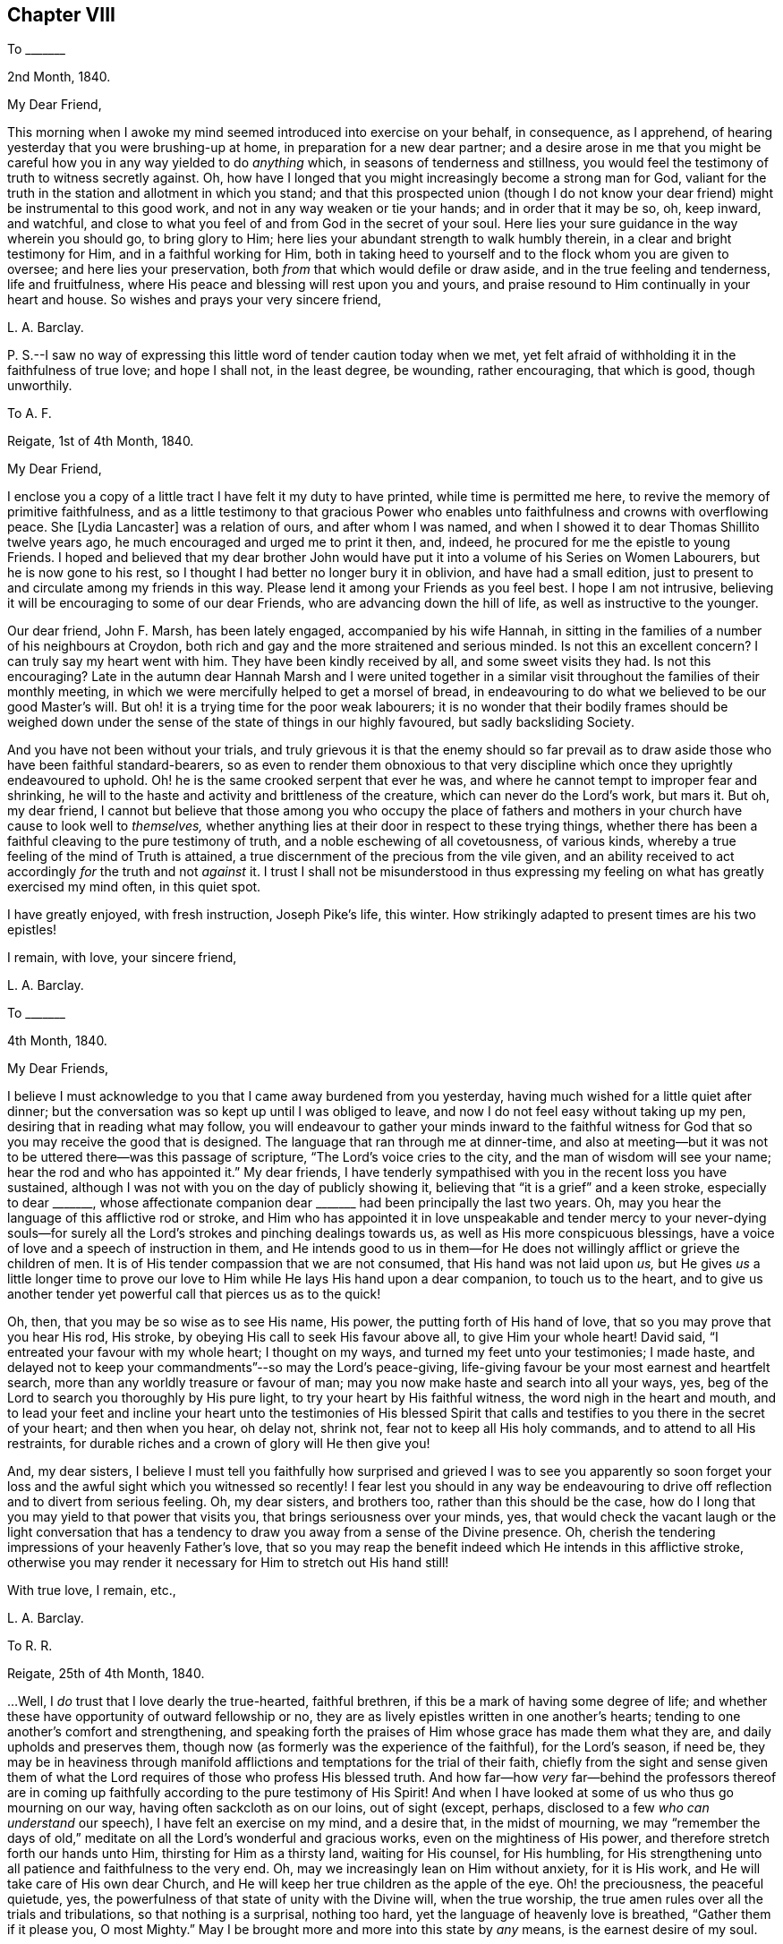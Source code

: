 == Chapter VIII

[.letter-heading]
To +++_______+++

[.signed-section-context-open]
2nd Month, 1840.

[.salutation]
My Dear Friend,

This morning when I awoke my mind seemed introduced into exercise on your behalf,
in consequence, as I apprehend, of hearing yesterday that you were brushing-up at home,
in preparation for a new dear partner;
and a desire arose in me that you might be careful
how you in any way yielded to do _anything_ which,
in seasons of tenderness and stillness,
you would feel the testimony of truth to witness secretly against.
Oh, how have I longed that you might increasingly become a strong man for God,
valiant for the truth in the station and allotment in which you stand;
and that this prospected union (though I do not know your
dear friend) might be instrumental to this good work,
and not in any way weaken or tie your hands; and in order that it may be so, oh,
keep inward, and watchful,
and close to what you feel of and from God in the secret of your soul.
Here lies your sure guidance in the way wherein you should go, to bring glory to Him;
here lies your abundant strength to walk humbly therein,
in a clear and bright testimony for Him, and in a faithful working for Him,
both in taking heed to yourself and to the flock whom you are given to oversee;
and here lies your preservation, both _from_ that which would defile or draw aside,
and in the true feeling and tenderness, life and fruitfulness,
where His peace and blessing will rest upon you and yours,
and praise resound to Him continually in your heart and house.
So wishes and prays your very sincere friend,

[.signed-section-signature]
L+++.+++ A. Barclay.

[.postscript]
====

P+++.+++ S.--I saw no way of expressing this little word of tender caution today when we met,
yet felt afraid of withholding it in the faithfulness of true love; and hope I shall not,
in the least degree, be wounding, rather encouraging, that which is good,
though unworthily.

====

[.letter-heading]
To A. F.

[.signed-section-context-open]
Reigate, 1st of 4th Month, 1840.

[.salutation]
My Dear Friend,

I enclose you a copy of a little tract I have felt it my duty to have printed,
while time is permitted me here, to revive the memory of primitive faithfulness,
and as a little testimony to that gracious Power who enables
unto faithfulness and crowns with overflowing peace.
She +++[+++Lydia Lancaster]
was a relation of ours, and after whom I was named,
and when I showed it to dear Thomas Shillito twelve years ago,
he much encouraged and urged me to print it then, and, indeed,
he procured for me the epistle to young Friends.
I hoped and believed that my dear brother John would have
put it into a volume of his [.book-title]#Series on Women Labourers,#
but he is now gone to his rest, so I thought I had better no longer bury it in oblivion,
and have had a small edition,
just to present to and circulate among my friends in this way.
Please lend it among your Friends as you feel best.
I hope I am not intrusive, believing it will be encouraging to some of our dear Friends,
who are advancing down the hill of life, as well as instructive to the younger.

Our dear friend, John F. Marsh, has been lately engaged, accompanied by his wife Hannah,
in sitting in the families of a number of his neighbours at Croydon,
both rich and gay and the more straitened and serious minded.
Is not this an excellent concern?
I can truly say my heart went with him.
They have been kindly received by all, and some sweet visits they had.
Is not this encouraging?
Late in the autumn dear Hannah Marsh and I were united together
in a similar visit throughout the families of their monthly meeting,
in which we were mercifully helped to get a morsel of bread,
in endeavouring to do what we believed to be our good Master`'s will.
But oh! it is a trying time for the poor weak labourers;
it is no wonder that their bodily frames should be weighed down
under the sense of the state of things in our highly favoured,
but sadly backsliding Society.

And you have not been without your trials,
and truly grievous it is that the enemy should so far prevail
as to draw aside those who have been faithful standard-bearers,
so as even to render them obnoxious to that very discipline
which once they uprightly endeavoured to uphold.
Oh! he is the same crooked serpent that ever he was,
and where he cannot tempt to improper fear and shrinking,
he will to the haste and activity and brittleness of the creature,
which can never do the Lord`'s work, but mars it.
But oh, my dear friend,
I cannot but believe that those among you who occupy the place of fathers
and mothers in your church have cause to look well to _themselves,_
whether anything lies at their door in respect to these trying things,
whether there has been a faithful cleaving to the pure testimony of truth,
and a noble eschewing of all covetousness, of various kinds,
whereby a true feeling of the mind of Truth is attained,
a true discernment of the precious from the vile given,
and an ability received to act accordingly _for_ the truth and not _against_ it.
I trust I shall not be misunderstood in thus expressing
my feeling on what has greatly exercised my mind often,
in this quiet spot.

I have greatly enjoyed, with fresh instruction, Joseph Pike`'s life, this winter.
How strikingly adapted to present times are his two epistles!

[.signed-section-closing]
I remain, with love, your sincere friend,

[.signed-section-signature]
L+++.+++ A. Barclay.

[.letter-heading]
To +++_______+++

[.signed-section-context-open]
4th Month, 1840.

[.salutation]
My Dear Friends,

I believe I must acknowledge to you that I came away burdened from you yesterday,
having much wished for a little quiet after dinner;
but the conversation was so kept up until I was obliged to leave,
and now I do not feel easy without taking up my pen,
desiring that in reading what may follow,
you will endeavour to gather your minds inward to the faithful
witness for God that so you may receive the good that is designed.
The language that ran through me at dinner-time,
and also at meeting--but it was not to be uttered there--was this passage of scripture,
"`The Lord`'s voice cries to the city, and the man of wisdom will see your name;
hear the rod and who has appointed it.`"
My dear friends,
I have tenderly sympathised with you in the recent loss you have sustained,
although I was not with you on the day of publicly showing it,
believing that "`it is a grief`" and a keen stroke, especially to dear +++_______+++,
whose affectionate companion dear +++_______+++ had been principally the last two years.
Oh, may you hear the language of this afflictive rod or stroke,
and Him who has appointed it in love unspeakable and tender mercy to your never-dying
souls--for surely all the Lord`'s strokes and pinching dealings towards us,
as well as His more conspicuous blessings,
have a voice of love and a speech of instruction in them,
and He intends good to us in them--for He does not
willingly afflict or grieve the children of men.
It is of His tender compassion that we are not consumed,
that His hand was not laid upon _us,_
but He gives _us_ a little longer time to prove our love to
Him while He lays His hand upon a dear companion,
to touch us to the heart,
and to give us another tender yet powerful call that pierces us as to the quick!

Oh, then, that you may be so wise as to see His name, His power,
the putting forth of His hand of love, that so you may prove that you hear His rod,
His stroke, by obeying His call to seek His favour above all,
to give Him your whole heart!
David said, "`I entreated your favour with my whole heart; I thought on my ways,
and turned my feet unto your testimonies; I made haste,
and delayed not to keep your commandments`"--so may the Lord`'s peace-giving,
life-giving favour be your most earnest and heartfelt search,
more than any worldly treasure or favour of man;
may you now make haste and search into all your ways, yes,
beg of the Lord to search you thoroughly by His pure light,
to try your heart by His faithful witness, the word nigh in the heart and mouth,
and to lead your feet and incline your heart unto the testimonies of His blessed
Spirit that calls and testifies to you there in the secret of your heart;
and then when you hear, oh delay not, shrink not, fear not to keep all His holy commands,
and to attend to all His restraints,
for durable riches and a crown of glory will He then give you!

And, my dear sisters,
I believe I must tell you faithfully how surprised and grieved I was to see you apparently
so soon forget your loss and the awful sight which you witnessed so recently!
I fear lest you should in any way be endeavouring to drive
off reflection and to divert from serious feeling.
Oh, my dear sisters, and brothers too, rather than this should be the case,
how do I long that you may yield to that power that visits you,
that brings seriousness over your minds, yes,
that would check the vacant laugh or the light conversation that
has a tendency to draw you away from a sense of the Divine presence.
Oh, cherish the tendering impressions of your heavenly Father`'s love,
that so you may reap the benefit indeed which He intends in this afflictive stroke,
otherwise you may render it necessary for Him to stretch out His hand still!

[.signed-section-closing]
With true love, I remain, etc.,

[.signed-section-signature]
L+++.+++ A. Barclay.

[.letter-heading]
To R. R.

[.signed-section-context-open]
Reigate, 25th of 4th Month, 1840.

&hellip;Well, I _do_ trust that I love dearly the true-hearted, faithful brethren,
if this be a mark of having some degree of life;
and whether these have opportunity of outward fellowship or no,
they are as lively epistles written in one another`'s hearts;
tending to one another`'s comfort and strengthening,
and speaking forth the praises of Him whose grace has made them what they are,
and daily upholds and preserves them,
though now (as formerly was the experience of the faithful), for the Lord`'s season,
if need be,
they may be in heaviness through manifold afflictions
and temptations for the trial of their faith,
chiefly from the sight and sense given them of what the
Lord requires of those who profess His blessed truth.
And how far--how _very_ far--behind the professors thereof are in
coming up faithfully according to the pure testimony of His Spirit!
And when I have looked at some of us who thus go mourning on our way,
having often sackcloth as on our loins, out of sight (except, perhaps,
disclosed to a few _who can understand_ our speech), I have felt an exercise on my mind,
and a desire that, in the midst of mourning,
we may "`remember the days of old,`" meditate on
all the Lord`'s wonderful and gracious works,
even on the mightiness of His power, and therefore stretch forth our hands unto Him,
thirsting for Him as a thirsty land, waiting for His counsel, for His humbling,
for His strengthening unto all patience and faithfulness to the very end.
Oh, may we increasingly lean on Him without anxiety, for it is His work,
and He will take care of His own dear Church,
and He will keep her true children as the apple of the eye.
Oh! the preciousness, the peaceful quietude, yes,
the powerfulness of that state of unity with the Divine will, when the true worship,
the true amen rules over all the trials and tribulations, so that nothing is a surprisal,
nothing too hard, yet the language of heavenly love is breathed,
"`Gather them if it please you, O most Mighty.`"
May I be brought more and more into this state by _any_ means,
is the earnest desire of my soul.

I rejoice with you in believing that the blessed truth shall prevail over all error,
light over darkness, life over death,
as there is a keeping close to Him who has all power, yes,
who is of power to thoroughly purify the daughter of Zion,
even to purge away all her _reprobate silver,_ as well as her tin and her dross.
And in seasons of such solemn yet joyful contemplation, how do praises fill, yes,
resound from the temple of the heart unto Him that sits upon the throne,
and unto His dear Lamb that washes and takes away the sin of the faithful!

[.signed-section-signature]
L+++.+++ A. Barclay.

[.letter-heading]
To +++_______+++

[.signed-section-context-open]
5th Month, 1840.

[.salutation]
My Dear +++_______+++,

I believe I had best acknowledge that a feeling of earnest
and affectionate solicitude has attended my mind,
on your behalf, for several months past, which I have not known how to throw off,
and now last evening, as we sat up stairs after tea,
it seemed afresh to revive with strength,
so that it seemed to me best to endeavour to relieve my mind in this way.
I have looked upon these two affecting circumstances which
have occurred within a week`'s time in our little meeting,
as solemn warnings for you (as well as others),
while endeavouring to be diligent in business,
and to "`provide things honest in the sight of all men,`" to be also "`fervent in spirit,
serving the Lord,`" and thus to prepare to meet your God,
whether His summons be sent suddenly or not.

It is not from a desire to be forward in giving advice,
or to be intermeddling in other men`'s matters,
but from the view of the awful station in which I stand (most unworthily,
I know) as a steward, and the need to be faithful therein,
in order that I may be clear of the blood of all,
that I venture to acknowledge that I have long,
especially since your increase of business lately,
felt earnestly solicitous (as if it were my own self) that you might be
so _deeply_ sensible of the _responsibility_ of your present circumstances,
as that you might be scrupulously anxious that all your expenses and way of living,
the bringing up of your children,
and your whole ideas may be brought and kept in the closest manner,
that there might be an abstaining from even every appearance of evil,
that is from the desire of an appearance which you
cannot call consistent with a borrowed capital.
I would not wound, my dear friends, I assure you my heart would be tried to do so,
for I have deeply and very _tenderly_ sympathised with you under your many trials--but
I have a very _high_ sense of the importance and responsibility of borrowing,
and I do believe the danger is very great of the mind, by use,
losing this high sense and this tenderness of feeling on this subject,
unless the avenues thereto are closely guarded;
and thus persons are apt to get almost imperceptibly
into the use of many things which might be spared,
and out of that _scrupulous_ economy which would be desirable;
and thus difficulties may grow and impure methods be resorted to,
which may bring reproach on the blessed cause of truth which we profess,
and discomfort and pain to others around, as in poor +++_______+++`'s case.

But, my dear friends, if you mind and consult the Spirit of truth,
the faithful witness for God in the secret of every one of our hearts,
then you will not fail to be continually kept in
this high sense and tender feeling I have described;
you will be led into scrupulous economy and self-denial in all things,
in order that you may be just and honest towards all,
both "`in the _sight of the Lord_ and in the sight of men;`" and while engaged to be diligent
and "`not slothful in business,`" you will be preserved "`fervent in spirit,
serving the Lord`" with your whole heart and with your whole soul,
doing all things as to Him and not to men,
to gain their favour and to make a fair show in the flesh,
but eyeing the Lord at all times with _grateful, faithful_ hearts;
for _truly how_ has He brought you up as from a pit of distress!
and has He not promised that if you would mind His warning call,
and yield to His hand of power that has touched you again and again,
that then He would bless you again.
But oh, my dear friends, let Him bring you down in yourselves and break you to pieces,
and then you will be made up again tender, and faithful, and grateful, and just,
and humble; and, walking in His fear and in His counsel and might,
your example will shine as a light,
you will gather others to His blessed truth instead of scattering in _any_ way,
and you will, through His mercy and love in Christ Jesus,
be prepared to obey His awful summons whenever served,
to give an account of your stewardship, to your own unspeakable and everlasting peace,
and the glory of God most high!

I hope you will read this in the fear of the Lord,
and then I know you will feel the love which constrains me to write it,
and I trust you will receive it in that love,
and then we shall be melted together in humble gratitude
before Him who causes us to love one another,
and to give and receive a word of faithful and affectionate warning.

[.signed-section-signature]
L+++.+++ A. Barclay.

[.letter-heading]
To Hannah Marsh

[.signed-section-context-open]
Leamington, 3rd of 6th Month, 1840.

I know +++_______+++ feels what the Dr says me, but you know, dear Hannah,
this is nothing new to me,
and all my desire is to be mercifully preparing for the
summons to a much better home and heavenly country,
where I have often longed to be,
and latterly at some favoured seasons have been permitted,
in adorable goodness and condescension,
to feel an unspeakably precious union and fellowship with the just of many generations,
even, as it were, a union with their song.

[.signed-section-signature]
L+++.+++ A. Barclay.

[.letter-heading]
To +++_______+++

[.signed-section-context-open]
Reigate, 22nd of 6th Month, 1840.

[.salutation]
My Dear Friend,

I do not like to wait longer than a convenient opportunity
without at least beginning a letter to you,
to show you that it is not _out of sight, out of mind_ with me; no,
I have often mentally visited you in your comparatively solitary situation,
and cannot but trust and believe that though trials
and depressing seasons may greatly abound,
yet that heavenly consolation and help is also mercifully extended, yes,
abounds sufficiently for you, although you may at seasons think hardly so,
or be hardly sensible thereof as you could wish.
This reminds me of a sweet verse in J. Fisher`'s Diary:--

[verse]
____
Not to my wish, but to my want,
Do thou thy gifts supply;
Unasked, what good thou knowest, grant,
What ill, though asked, deny.
____

Oh! the sweet leaning of the child-like nature upon its Father,
which brings down the blessing of preservation--the
blessing of all things working together for good!
And this reminds me of a sweet instructive expression in
a letter which I saw lately of dear +++_______+++`'s to a Friend,
where, after alluding to the decease of my dear brother John,
and speaking of Him who is able to raise up others to supply the places of those
He removes from the militant Church to the Church triumphant in heaven,
he goes on somewhat as follows--"`and whether He sees good to permit
His Church below to be driven again into the wilderness for a time,
or whether He will not altogether,
becomes not so much matter of importance to His servants, and to His handmaidens,
as to be found doing _no more nor less_ than He requires at their hands.`"
How excellent is this, how does it show the faithful, patient,
humble leaning of the true servant and handmaid, on Him who has all power,
whose work it is and who will ever take care of His own dear Church.

In +++_______+++`'s letter,
he acknowledges a fear to withhold what has been
the fruit of deep bought and valuable experience;
at the same time _expatiates_ on the need of bearing with and yielding to one another,
where there is a difference of sentiment even in the highest matters.
Such is human weakness both spiritually and rationally, that we cannot see eye to eye, etc.
I told him in answer that I united with his remarks to a _certain extent;_
that we have need to get down deep away from creaturely reasoning,
and expediency and fear, as well as from creaturely zeal and activity,
and there to endeavour to feel what is consistent with the mind of truth,
what tends to advance the blessed truth,
and what would be likely to hinder or lessen the testimony thereof,
and that if this be the case with certain individuals
who are endeavouring to arrive at a true judgment,
I believe, though they may be of various growths and temperaments,
and not see exactly eye to eye in everything, yet that they will see _similarly,_
for they will all see as with the eye of truth,
and if there should be one of them that sees totally oppositely,
there will be a willingness to bear and yield, in so far as this;
a waiting and seeking still further to be clear as to the sense or mind
of truth--if _that_ sense be according to the view of the one,
then let all yield to that, but if it be according to the view of the many,
then let their view stand.

This sentiment of seemed to me to savour of modern ideas that are so prevalent among us,
which under a plea of forbearance and charity,
lead to shrinking and winking at wrong things,
and would do away with simple faithfulness, and an honest, yet humble pleading for truth,
and I thought too it _trenched_ upon the _sufficiency_ of Divine
guidance under the plausible cover of a modest fear.

[.signed-section-closing]
With dear love, I remain your friend sincerely,

[.signed-section-signature]
L+++.+++ A. Barclay.

[.letter-heading]
To +++_______+++

[.signed-section-context-open]
21st of 7th Month, 1840.

Yours to me was comforting.
We understand one another`'s speech,
and can enter into sisterly feeling one with another; and this is strengthening.
We enjoyed the beautiful ride to much; we could get no beds anywhere there,
the town being full of soldiers, and hardly any room to get our tea in.
However, we went to the select meeting.
It was a fearful time to your poor weak friend,
but I was mercifully enabled to cast off my burden by reminding
Friends of +++_______+++`'s communication at the select yearly meeting,
and signifying how I had felt exercised under a belief that it was applicable to some,
and that in consequence harm had arisen to some of our beloved youth,
who had got thereby to desire and admire fine eloquent speeches,
that were mere sound without substance;
and even I feared to the going to hear such orators in their
chapels--that we must look and see what we were about,
for that if we opened the door but an inch, our young folks would push it wide open,
and then we should find a difficulty to bring it to again, etc.

The meeting next morning was exercising,
by reason of the waters being muddled by a mixture, but our dear friends,
+++_______+++ and +++_______+++, were instrumental to the clearance again.

Went on First day to +++_______+++ meeting, according to the pointing in my mind.
I felt it a sweet and strengthening time to me in much silence.
After a long time,
dear +++______+++ supplicated sweetly (and strikingly to my mind)
that what we might have communicated might be humbly received,
and sink deep, etc.
Afterwards +++_______+++ had a few words, but my time was not fully come.
I trust I was preserved in patient,
humble waiting till after the epistle was read--and while it was reading,
the fire waxed hotter and hotter,
and it seemed shown me that I must stand up pretty
soon after it (lest they might break up the meeting),
and remain a little time in silence till my tongue was loosed;
and my good Master gave me faith and made me obedient,
and enabled me to relieve my mind fully to the young
people on going to other places of Worship,
and on the proper state of mind in worship, in which they should attend our own meetings, etc.

Oh, the great and gracious condescension to such a poor worm of the earth.
May I never refuse to obey so good a Master in the least thing again!
I should not have entered so into particulars, which may even savour of boasting,
but I thought it would encourage you too, dear, to lean upon His good and mighty arm,
who can make way for His poor little ones where they can see none,
and out of weakness make them strong in His might.
Glory to His name forever, who only is worthy to be faithfully served, humbly worshipped,
entirely trusted in, and livingly praised!

[.signed-section-signature]
L+++.+++ A. Barclay.

[.letter-heading]
To +++_______+++

[.signed-section-context-open]
7th Month, 1840.

[.salutation]
My Dear Young Friend,

The sight of your circulars has revived a feeling of concern on your account,
which attended my mind last second day,
in hearing that you intended adding jewellery to your stock;
and I can hardly do otherwise than,
in the sincerity of true love and affectionate solicitude for your best welfare,
express my earnest desire that you may now, on your first setting out in business,
_ponder_ the path of your feet,
even seeking after Divine counsel to direct your movements and bound your inclinations;
thus shall all your ways be ordered aright in the Divine fear,
and your goings be established in the Divine peace and blessing.

I know you have been engaged in a business where the Friend had jewellery,
and the mind often by habit loses its susceptibility of the pure testimony of truth,
and becomes accustomed gradually to what the Spirit of truth would really testify against;
and then it is very natural, on beginning a business,
to fear that unless we accommodate our stock to others`' views,
we shall be in danger of losing some profit--and thus by giving way in little things,
dimness of sight and weakness of hands creeps almost imperceptibly over us,
so that we may be ready to answer that we do not see any objection to this or that,
or do not feel this or that required of us.
But, my dear brother,
this is a temptation of the enemy to rob us of that purity of sight and feeling,
and strength of action and example, which would contribute to our own great peace,
the help of others around, and the glory of God;
and this enemy will bring many plausible reasons to effect his purpose,
but he was a liar from the beginning, and abode not in the truth,
don`'t hearken to him nor be his servant,
but follow the testimony of the Spirit of Christ in the secret of your heart;
and if you are but simple and resigned enough,
He will give you to see where you should draw the line between what is useful and what
is merely ornamental for the decking out these poor bodies to please the vain mind.
It is best to begin well,
for it is harder work afterwards to alter--and I feel it a serious thing for
a member of our highly professing Society to open a fresh business in our town,
and it behooves such to look well to the example or
testimony they are setting before their neighbours,
for we are very narrowly looked at by others,
who know what we ought to be (even lights in the world),
and believe that a consistent faithful walk is the
way to get respect and credit among all around us,
and will be a means of gathering others to Christ the truth,
instead of scattering from Him and serving the enemy, which a contrary conduct will do.

And so, my dear friend, as a faithful elder sister,
I would beg of you not to be hasty in anything,
but to covet and seek after the inward pointings of truth,
and not shrink from them in this matter,
and then let nothing hinder you from going simply and _nobly_ forward, fearing nothing,
and heeding not what others say or how they do,
and then I believe you will reap the hundred-fold for any little sacrifice you may make,
even in this life, and be blessed of Him who can (you well know) bless the little,
where there is a humble trust in a faithful walk before Him,
and who can also blast the much, where there is a yielding to our own understanding,
fear, or inclinations.
Oh, may you indeed, by a faithful humble walk,
come up to the help of the Lord`'s cause in our little town and meeting;
so will you be a strength, and comfort, and joy, to the exercised minds among us,
instead of any grief, and, dear +++_______+++, verily you shall be fed,
be abundantly blessed here, and have an enduring treasure hereafter in heaven.

[.signed-section-signature]
L+++.+++ A. Barclay.

[.letter-heading]
To John G. Sargent

[.signed-section-context-open]
3rd of 9th Month, 1840.

[.salutation]
My Dear Young Friend,

Your aunt kindly let me see a part of a letter of yours,
describing your appearing before an _earthly_ judge, which interested me much, and,
I may say,
melted my heart under a sense of the Lord`'s goodness to one of His dear visited children,
in taking away the fear of man,
and enabling to stand firm to the pure testimony of the unchangeable truth.
Oh! may we increasingly, in the feeling of His love and tender goodness,
yield up our hearts wholly unto Him, that He may lead us about, and instruct us,
and subject us under whatever He may be pleased to
require at our hands or to restrain us from.
Oh! how precious are these dealings and workings of His;
His "`works`" of grace as well as of creation truly "`are great,`"^
footnote:[Ps. 111]
past finding out or comprehending by the natural, unregenerate man;
but wonderful and precious, and as such "`sought out,`" continually observed,
and yielded unto by the humble, meek ones, who, indeed, "`have pleasure therein.`"
To these He will show the power thereof,
and overcome all their enemies--these experience that He is "`gracious
and full of compassion,`" that He is near to support,
to "`give food unto them that fear Him,`" and that He will ever be "`mindful
of His covenant,`" that "`His commandments are sure`" and safe,
and "`stand fast forever,`" yes, that the work of His grace is honourable and glorious,
bringing redemption unto His people that yield unto Him,
making them truly honourable and crowning them with glory.
Oh! then, let us cast ourselves as into the hand of His power or grace,
that He may break us to pieces continually in ourselves,
and bring us to nothing as to our own willings, runnings,
or devices--that He may mold us as He will,
and raise up His own pure life into dominion over all,
and thereby prepare our hearts as a habitation for His holiness.

God sets the solitary in families, and He bids such to remember Abraham,
the father of the faithful--"`for I called Him _alone,_
and blessed and increased him;`" so, my dear brother,
if you are careful to walk in the footsteps of faithful Abraham,
you may be instrumental to gather families unto the Lord,
even in that apparently desolate and benighted spot--for faithfulness leads to fruitfulness.
Oh! it does spread a sweet savour and a substantial life all around,
whereby many may be helped and the Lord glorified,
even though it be in the midst of fiery trials.^
footnote:[Isa. 24:15]
Therefore faint not, neither let in discouragement, because you have no outward helper;
for the Lord thus proves you in tender love,
that you may look to none or lean on none but Him alone,
who is all-sufficient to make the weak strong, and a little one as a strong nation,
and a feeble one as David valiant for the truth,
even to run through a troop of fears and to leap over a wall of difficulties,
and to stand firm upon the Rock of Ages,
and to know the goings established in the unchangeable truth,
and the new song of praise put into the mouth, unto Him the strength and Redeemer.

The present is not a time to look out to any for help or example;
for all are not Jews that say they are or appear to be--all are
not so united by subjection to Christ the blessed truth (even knowing
Him in their inward parts) as to have the mind of truth,
and so to be preserved from doing anything against the truth.^
footnote:[2 Cor. 13:8]
These not being faithful to the
true light which shines in the secret of the heart,
however plausible they may appear, are but in the twilight,
and cannot stand up for nor uphold the pure dispensation of the Gospel,
which is that of the Son in Spirit, therefore they are not trusty waymarks.
Oh, then, the need for us to dwell deep,
to be frequent and fervent in an inward exercise,
and waiting before the Lord in the silence of all flesh!
It is here that the faithful of all ages have had
their strength renewed and vision cleared;
it is here that a true knowledge of ourselves is
given--and we can never too well know our own weakness,
and nothingness, and natural vileness,
and the more we know of ourselves the better we shall be able to feel and discern others;
and here it is, in this lowly, humble, patient state,
that the Lord delights to reveal of the mysteries of His kingdom,
to ordain strength and to perfect His praise,
even out of the mouths of His babes and sucklings.
Therefore may we, my dear friend,
increasingly gather into this quiet habitation and place of true prayer,
keeping out of all our own willings, and runnings, and haste,
and then the blessed Spirit of Christ will arise and give
a clear testimony and a certain evidence of its own self,
and as we join in with the lowly appearance thereof, in the obedience of the true faith,
it will give not only strength but seal peace to the obedient.

Farewell.
With sincere desires for your, as for my own, preservation in faithfulness, watchfulness,
and deep humility, I remain, etc.,

[.signed-section-signature]
L+++.+++ A. Barclay.

[.letter-heading]
To Hannah Marsh

[.signed-section-context-open]
Margate, 19th of 9th Month, 1840.

[.salutation]
My Dear Hannah,

Having an hour`'s leisure at C. W.`'s where I lodge, I thought I would begin,
if not able to finish a letter to you.
I hope, my dear friends, you have thought of me hereaway,
and breathed for my help and preservation,
for no one I think has greater need of the prayers of the faithful,
and no one could have come out more poor, and empty, and blind, and stripped,
on such an errand!
You would hear we stopped a few hours at Croydon,
and were refreshed by your husband`'s kindness and company.
We proceeded to London in the afternoon,
and called on J. and M. Peirson for an hour before tea, which we took at J. Burtt`'s,
and lodged there.
It was affecting to see poor +++_______+++ come in,
and it brought humbling instruction to my mind.
J+++.+++ B. saw me into the Folkestone coach.
I had a painful ride to Ashford, as relates to the poor body, but, through favour,
was helped in mind, which having been stripped and brought low, was now clothed,
as it were, with exercise towards the dear Kentish Friends,
as I drew near them outwardly.

Dear Hannah, it was the "`cottage of peace and content`" I went to,
and felt it a comfortable resting place; dear Letitia Hagger, like a dear sister,
so kind and tender.
The two meetings at Ashford were times of exercise and relief to me;
I could truly say I had been or "`was brought low, and the Lord helped me.`"
The time between meetings I passed quietly with L. H., and went to tea at E. J.`'s;
had a little time with her,
and also with her little boy and with the young man in the shop next morning,
as well as opportunities with dear L. H. and her little maid,
so my time was closely filled up there.
On second day I went on with other Friends to Folkstone.
The select meeting was truly an exercising time to me,
as well as the meeting next morning, but, through merciful help,
I was enabled to relieve my mind,
though in a humbling way to the creature--the latter
was much more relieving than the select meeting.
I do hope I did no harm, although it was hard work to utter close things,
especially to elders--but it is the Master`'s favour we must seek for,
in just handing what we believe He gives us--no more and no less.
I think I generally come shortly off rather than go beyond, but it is more safe.

It was a large quarterly meeting and many visitors.
Elizabeth Beck (who was acceptable in the second meeting) and her son
Thomas Beck (who was engaged in testimony and supplication) were there;
the line of the ministry was very much in accordance with my exercise,
which was an encouragement to me,
and cause of humble gratitude to Him who gives power
to those who feel they have no might of their own.
On fourth day morning I had sittings with several Friends,
and after dinner went on to Canterbury; next morning was at their meeting,
where there were several attenders, and had sittings with +++_______+++ and +++_______+++;
and after dinner came on here with S. D. as my kind guide.
Meeting here yesterday was very exercising, several strangers,
but endeavoured to do as well as I knew how.
I am to go to Dover this afternoon,
and I suppose to Maidstone on third or fifth day next,
and I rather expect to attend that meeting on First day week, in the morning,
and Rochester in the afternoon, which would I suppose finish what I have before me.
It seems desirable to attend both those meetings on First day,
otherwise I should not prefer doing so.
And now, dear, I have given you a very particular account, if not a selfish one,
but I knew you would like to hear all.
I have had a long and interesting letter from dear A. Cruickshank,
giving account of many acceptable public meetings held by and in Scotland,
which rejoices my very heart.
I do trust there will be a gathering to the true Shiloh thereaway,
though we may not live to see it, and a great people come forth to praise the Lord!

Farewell, my beloved friend.
I have been quite favoured as to health ever since being actually on service;
what a kind good Master! may I hold nothing back!
Continue to breathe for my preservation, and believe me your very affectionate friend,

[.signed-section-signature]
L+++.+++ A. Barclay.

[.letter-heading]
To A. and E. R.

[.signed-section-context-open]
10th Month, 1840.

The remembrance of you is very fresh to me.
I do indeed feel much for you in what must be a solitary situation,
now that your dear earthly parent is removed from you,
who was such a stay and sweet savour in the meeting.
But oh, my dear friends, let us hold on our way, however solitary,
and not cast away our confidence,
which has great recompense of reward--the power of the Lord is over all,
is able to overcome all weaknesses and disease, fears and foes.
Oh! how many, and lively, and strong are the foes of our own houses or hearts;
they are like the goods of the strong man armed,
of various kinds in strength and beauty apparently;
but the Lord`'s power is able to turn them all out,
and to cleanse and sanctify the heart, to anoint it,
to fill it with beautiful offerings and a cloud of incense!
So don`'t let us faint, nor yet fear, but increasingly yield up unto His power,
who is able to do this both in ourselves and others,
individually as well as in our little gatherings or churches.
I think He has said, after promising every mercy, that He will be sought unto,
as to His people formerly;
that He would yet for all this be inquired of by them to do it--so let
us be very frequent and deep in an inward exercise of mind before Him,
craving that He would be with us in the way that we go, baptise, strengthen,
and anoint us from day to day, that we may be confirmed in our faith,
and strengthened in faithfulness to bear a living
testimony for Him in our little day and generation.
Thus shall we know our lamps to be brightly burning, and our loins to be girded afresh,
even from day to day, with the truth,
and then shall we be ready at what hour our good Lord may come.
And blessed shall that servant be whom the Lord, when He comes,
shall find doing as He bids him.

Oh, we shall have nothing to spare, so we have need to lose no time,
even in the approaching evening of life, as it were, to bring in all the tithes,
even the small tithes, into the treasury.
Oh, we must not, how can we, withhold anything from so good a Master,
who is so willing to pass over and condescend to our great weakness,
is so very tender towards us,
and ready to hold out a hand of gracious help at all times of need--yes, He still says,
I, even I, am He that comforts you,
who are you that you should be afraid of a man that shall die,
and forget the Lord your maker, who divided the sea (oh, has He not done it often?),
whose waves roared, that made the depths a way for the ransomed to pass over.
And He is mighty on the behalf of those who fear Him,
and yield to His redeeming arm of power,
and He will bring them even with singing unto Zion, and everlasting joy upon their heads,
and they shall obtain joy and gladness, and sorrow and sighing shall flee away.
Then let us lift up our heads in hope, and humble trust in His divine guidance;
let us lift up our hearts in simplicity of resignation,
and holy subjection to His blessed will, and then will He not preserve us,
establish the work of our hands upon us, even in His peace and blessing,
that it shall not be in vain in the Lord, but tend to His glory.
I feel much for you; I believe He will not fail or forsake you,
who is a friend that sticks closer than a brother.

[.signed-section-signature]
L+++.+++ A. Barclay.

[.letter-heading]
To John F. Marsh

[.signed-section-context-open]
Reigate, 6th of 10th Month, 1840.

As our monthly meeting draws on, it brings _renewed exercise_ with it.
I hope to be shown what to do and what to leave undone,
to be strengthened with faith though my outward man be weak.
You will feel for me.
There is nothing too hard for the good Master,
and surely I can hold nothing back from Him who has
hitherto helped and dealt very tenderly with me.
I desire to trust all to Ilim, body and spirit, and to be wholly given up,
for it is very uncertain if I see another year.

[.signed-section-signature]
L+++.+++ A. Barclay.

[.letter-heading]
To the Same

[.signed-section-context-open]
Reigate, 22nd of 10th Month, 1840.

Your kind letter was very welcome--the brotherly encouragement
it contained was truly acceptable and cheering,
for you know at such times we have many low seasons and deep plunges.
We were favoured greatly at our monthly meeting by a precious covering of heavenly good;
and at the conference I returned my minute for Kent, and asked for another to visit,
in Gospel love, our dear young friends of Brighton meeting,
and such other service within that monthly meeting as I might feel required.
There were several sweet expressions of sympathy and unity (as I was told after),
and I was liberated for the work.
Nature shrinks from turning out again at this season and
in such weakly health--my cough still hangs on me;--yet,
blessed be the Lord, I have a little grain of faith,
that as my day is so will be His strength all-sufficient,
if I do but yield to His good and tender hand.
Crave for me that I may be so helped and preserved from doing any harm.
I remember this is your monthly meeting at C+++_______+++; hope you have had a good meeting.

[.signed-section-signature]
L+++.+++ A. Barclay.

[.letter-heading]
To Hannah Marsh

[.signed-section-context-open]
Reigate, 30th of 11th Month, 1840.

I have indeed great cause to look back with humble gratitude to Him who graciously
condescended to be near me in my many low seasons and times of extremity,
and sent me help from His sanctuary, and strengthened me out of Zion,
in His unspeakable goodness and tender pity.
Ah, it is indeed of His tender compassion and mercy that
we yet live and have hope towards Him,
and that we are any moment and every moment kept
not only from slipping but from downright evil.
And I desire now, in returning to my peaceful home,
to be ever kept in this lowly and dependent state,
and that I may from day to day seek after His humbling, His renewing,
His quickening power upon my spirit, that so all may be kept fresh and savoury,
and that there may be a growth known from one degree of grace to another--a being continually
renewed in the heavenly knowledge (which is life) as well as preserved in it.

I had near forty sittings at Brighton, beginning with young men at shops;
then went to the monthly meeting at Chichester, and stayed First day there,
sitting with all their (few) members; afterwards to Lewes,
and had a few sittings there--the _Brighton_ children at the school,--attended their meeting,
and then to Brighton meeting last fifth day to finish.

[.signed-section-signature]
L+++.+++ A. Barclay.

[.letter-heading]
To +++_______+++

[.signed-section-context-open]
Reigate, 5th of 11th Month, 1840.

[.salutation]
My Dear Friend,

I think it is good for fellow-feelers and fellow-sufferers
to commune as it were by the way often together;
and though such communications may often be of a sad or mournful cast,
if they be but in the Divine fear, and in remembrance of His mighty power,
which is over all weaknesses, and all trials, and all the powers of darkness,
I believe there will be a little gathering of strength by the way,
a little lifting up of the heart in renewal of humble trust and confiding hope,
of fervent love and fruitful dedication, yes, and of heartfelt,
grateful praise unto Him whose tender mercies and tender care are over all His works,
but especially over His sincere, upright-hearted ones, however poor and needy,
despised and tried!

Ah, my dear friend, in thinking of your letter,
and of your communications in affectionate freedom to me,
I am struck with the feeling that the Lord knows best what is good for us,
and all His dealings and permissions towards us, however pinching and proving to nature,
are intended for our good, in tender love, and not to grieve us.
Oh, then, may we increasingly yield up ourselves into His tender good hand,
allow Him to lead us about and instruct us in all things, and never grow weary or repine,
then will that nature in us be gradually starved
and worn out which He would have to die in us,
and His own pure life will be raised up in dominion over all,
in which we shall be enabled to hope all things and endure all things even to the end.
It is often very instructive to me to watch His different
dealings with different individuals and instruments;
and I have great pleasure as well as instruction in thus
seeking out and marking His great works of grace.
He knows best how and when the fruit-bearing branches require pruning,
and He varies the turnings of His tender hand to each of their temperaments,
according to what they require for a vigorous and healthy and fruitful growth.
Oh, then, that we may not start aside, nor yet sink under these various operations,
but endeavour, as it were, to drink in all the good designed,
that we may increasingly bring forth sound, well-seasoned, and well-flavoured fruit,
to the praise and glory of the great and good Husbandman.

[.signed-section-signature]
L+++.+++ A. Barclay.

[.letter-heading]
To +++_______+++

[.signed-section-context-open]
Reigate, 6th of 12th Month, 1840.

Ah! my dear friend, I have seen, as I have thought,
a great snare to our ministers and to our dear young people in the free, familiar,
and even light manner and conversation which has of late years sprang up among us,
with the view of being attractive and pleasant to our young people,
"`and as such are not fully given up.`"
Instead of ministers and elders being a reproof to what is of an evil tendency (that is,
what _springs from_ the vain mind or the worldly spirit,
and pleases it in others) by their weightiness of spirit and inwardness,
they are too generally shaking hands, as it were, with these things,
or with the dear youth in their unfaithfulness or
shortcoming up to what truth would ever lead into,
instead of helping them up to a higher state.
For I do believe there is a faithful witness in the hearts even of dear children,
which causes them to admire a faithful consistent walk,
and that they will feel the evil kept down, and the good strengthened,
in being with such weighty characters, although nature may kick against the restraint.
Nevertheless, do not mistake me; I believe this weightiness will never bring gloominess,
but will give an innocent cheerfulness.
If you look at pages 71, 72, and 73 of [.book-title]#Mary Peisley`'s Life,# you will see how she felt,
and this is what I have earnestly coveted after these twenty-one years, but,
alas! how far behind am I. I assure you,
I much more often feel that my freeness and openness is cause for mourning,
than the opposite condition of silence and reserve; indeed,
how _many_ times have I longed for the silence and reserve
that characterised me when _I first saw_ you in 1821,
lest I might draw any, like Absalom, from their true King!
Let me be vile and weak that He may be exalted and loved above all!
Crave for me that I may be increasingly made and kept faithful, watchful,
and humble in the Divine sight, abiding in the true Vine,
receiving daily fresh sap or life from Him,
that so there may be a continual freshness and fruit
found to the praise of the great Husbandman,
as well as a true oneness (in the true unity) with all the living branches in Him.

Farewell.
With much love, I remain your friend sincerely,

[.signed-section-signature]
L+++.+++ A. Barclay.

[.letter-heading]
To Lydia C.

[.signed-section-context-open]
Reigate, 29th of 12th Month, 1840.

[.salutation]
My Dear Friend,

I do not wish your kind letter of the 10th to go long unanswered.
I am pleased by yours to find your health is favoured to hold up,
and that you are in the salutary practice of a regular
walk daily as a means to retain so great a blessing.
No doubt the constitution is braced by the frost,
although we do hear of several dear elderly and delicate ones being removed by death,
as is generally the case in the extreme seasons of heat or cold,
but no doubt it is all ordered in wisdom and love,
the righteous (or upright) are taken away from the evil to come,
and we that are allowed to remain a little longer,
are afresh warned and exhorted thereby to be diligent and watchful,
and to arise and trim our lamps afresh--even that
we may again and again yield to the Lord`'s trimming,
and emptying, and cleansing hand of power,
and seek to be renewed and filled with His heavenly oil,
that the light that He bestows upon us may shine clearly and brightly to all around us,
to His glory and the gathering of others under the precious influence thereof.

You kindly ask me about my visit at Brighton.
Through condescending goodness I was helped to relieve my
mind of the burden I had felt in going from house to house,
and in some cases visiting our dear younger Friends individually in their families.
I need not to you say it was truly a weighty and
exercising service and deeply humbling to the creature,
often being led in a close way and foolish looking; no doubt, feeling after every word.
If the good in any has been a little helped up,
I am sure the glory belongs only to Him from whom the ability came,
and if I might but be preserved from bringing the least reproach on the precious cause,
what a favour it will be! for oh, how great is the encompassing weakness;
it is a wondrous mercy that we are kept any moment, and every moment,
from slipping and from evil!
Grace! grace! we may and must say continually.
I felt much exercised on the subject of the essay meetings and
also the fancy work that has crept in so much among us,
and had to press upon them to search and try all
their ways by the unerring light of Christ,
all that they put their hands unto or employ their time in;
for that the enemy of their souls`' true peace might lead them,
with apparently very good and plausible motives, into things whereby the wisdom,
and activity, the vanity and pride of the creature would be greatly fostered, yes,
excited, which ought to be crucified and brought to nothing! Alas! dear Lydia,
how is the man`'s part nourished and strengthened by the sort of education
and bringing up of children that is now in vogue among Friends;
we are sadly apostatised!
I was at Chichester sitting in their families, also in a few at Lewes.
My health was wonderfully preserved, and, through favour,
I came home stronger than I went.
May the Lord help and keep His poor worm living, and unto the very end!

[.signed-section-closing]
Your sincere and affectionate friend,

[.signed-section-signature]
L+++.+++ A. Barclay.

[.letter-heading]
To A. R.

[.salutation]
12th Month, 1840.

While at B+++_______+++ I felt constrained to press upon the dear young people
to search and try _all their ways_ by the unerring light of Christ,
all that they put their hands unto or employed their time in,
lest they should in any degree be led, with an apparently good and plausible motive,
into such things as might excite the creaturely activity or wisdom,
or please the vain mind, or promote the worldly spirit either in themselves or others;
all of which ought to be mortified or subdued and brought to nothing.
I spoke on the subject of the essay meetings.
I was sorry to find these essays are encouraged in our schools, whether public or private.
Alas! how is self (or the man`'s part, as Isaac Penington says) fostered by these things;
but few see it to be so, nor the consequences.
Ah, the Spirit of Christ must regulate all our affections, and desires,
and good feelings, as well as curb the bad.
I fear with some dear friends there is too much of an entwining about one another,
and living like parasitical plants upon the life of others,
instead of having a good root and bottom themselves,
and something of a living upon the love and sympathy and tender feeling of others;
but anything that draws us away from an inward dwelling and feeling, yes,
and an inward dying, is dangerous,
however _much_ it may look as if it would strengthen and nourish
the right thing--it may only foster a sickly growth that
does not promote full-flavoured and rightly-seasoned fruit,
nor yet such firmness in the Root as may bear the stormy, proving wind.

I felt your kind expressions very grateful;
surely I above all others need the prayers of the faithful.
If I might but have been preserved from bringing
the least reproach on the cause of truth,
what a favour it would be! but many and deep are
often my plungings in returning home on these occasions.
I know that constant sunshine is not good,
and baptisms even unto death are necessary to cleanse
and to prepare for what further may be required.
Oh! says my soul, that patience may have her thorough work,
that nothing may be lacking that may tend to the glory of the Creator,
or to the utter abasement and entire purification of the creature.

[.signed-section-signature]
L+++.+++ A. Barclay.

[.letter-heading]
To A. R.

[.signed-section-context-open]
1st Month, 1841.

The account of the dear soldier really seemed to do me good in the midst of a low season.
It was indeed cheering to hear of good springing up in the heart of the dear youth,
and a willingness to take up the cross,
and despise the shame that attends a confession of the truth.
I could not but think how it would have gladdened the heart of my dear brother,
who rejoiced in the spreading of truth, through suffering, even through tribulation and,
as it were, the blood of the martyrs or witnesses.
I have thought that similar would have been your
dear father`'s feelings (whose memory is blessed).
But these dear departed spirits do join with us below
when permitted thus to praise the Lord in our hearts,
only after a more heavenly and purified sort, even in the angelic chorus.

Our thoughts and desires are often directed towards the dear youth,
craving that he may be preserved firm and stedfast
in the faith and patience of the saints,
and then I have no doubt that whatever he has suffered, and however trying to nature,
that it will tend to the glory of the Lord and the spreading of His excellent truth.
There is danger of taking such, as it were,
out of the Lord`'s good hand that would lead them gently on,
and be their all-sufficient support and comfort.
Much notice has drawn them out of that deep exercise and lowly abiding,
which would have worked to their greater deepening and more true and safe growth.
I feel tenderly for such,
and know that the word of encouragement and counsel may
often be very helpful to them and necessary at times.
How surely, and wisely, and excellently will truth guide us, even to a hair`'s breadth,
as to our steppings towards them,
or the puttings forth of our hands to the support of the testimonies thereof,
if our eye is but single enough, and our heart simple enough,
in looking for and minding the sweet gentle pointings thereof in the secret of our hearts,
even leading to the denial and humiliation of self in all its twinings.
I am fearful lest anything of nature creep up in me.
Oh, how necessary then to watch both sides,
lest it should prompt or lest it should hinder and dismay!
I am often ready to conclude I can no more put my hand to such awful work,
yet I know the Lord`'s power is sufficient to preserve as well as to strengthen.
May we increasingly yield to it, and then all will be well to the end.

[.signed-section-signature]
L+++.+++ A. Barclay.

[.letter-heading]
To R. B.

[.signed-section-context-open]
4th Month, 1841

[.salutation]
My Dear Friend,

In looking back to your late visit to us,
my mind seems to be arrested at our conversation
on the death scenes of some of our younger Friends,
whose lives had to us appeared more to be marked for following their own
inclinations than for subjection to the crucifying power of truth.
I have sometimes thought that, on these occasions,
expressions indicative of sweetness or comfort are much spoken of and come abroad,
while the previous deep sense and humbling view of many former shortcomings or backslidings,
and the passing through the judgments of the Lord therefore, whereby redeeming is known,
and the purifying of the blood of Christ is rightly felt,
is often kept hid in the bosom of the dear invalid, or not made known by the relations,
lest it should have a gloomy or discouraging effect.
On the other hand,
we know how easy it is for some to be buoyed up and
buoying themselves up in a false hope and ease,
and this may be carried on to a very late period!
At the same time, we also know the tender goodness of the Lord,
who can at a very late hour so touch, and melt, and subject the soul,
can so shine in the heart and enlighten to see His glory,
as to change by His Spirit even as in a moment.
But I believe it is best for us not to dive into these things that are too high for us;
we have full enough around us to warn us to "`use diligence to
make our calling and election sure,`" by a faithful cooperation
with that Divine grace which appears to and visits us for our salvation,
and _abundantly_ will work in us to will and to do according to the Lord`'s good pleasure,
if we yield thereunto.
There is also plenty of encouragement for the humbled and returning penitent
not to despair or doubt the Lord`'s unutterable goodness and almighty power,
whose mercy is as His majesty infinite!
Oh, then, may we be both warned against in any way drawing back,
lest we should come short of His promised rest,
and be encouraged to press forward in the way of known duty,
in the belief that we shall not fail to reap if we faint not.

And, dear R., while I have the pen in hand,
I would express the sincere desires that I feel for
your best welfare and growth in the truth.
Do not be looking too much out at others,
lest you should be either stumbled or led by them improperly.
"`Every tub must stand on its own bottom,`" is a true saying.
It will not do for us to be leaning on the opinions
of others any more than on their help and encouragement.
This is not a good foundation;
it is but a sort of parasitical life that looks fair and elegant,
while the growth and strength of the substantial
tree of God`'s right hand planting is thereby hindered,
and eventually the life thereof decay.
Let your attention then be more and more turned inward to mind the piercing,
quickening word of life that is nigh in the heart and mouth.
Wait for and feel after the gentle secret influences
thereof upon your spirit day by day to humble,
cleanse, quicken, and strengthen you;
thus shall you know your spiritual senses by reason of use to wax stronger and stronger--the
ear of your soul to become more and more quick in understanding the dear Master`'s voice--your
spiritual vision more and more clear to perceive the guidings of His heavenly eye^
footnote:[Ps. 32:8]--you will the more readily
be able to smell what savours of God or not--yes,
will be increasingly permitted to taste the sweetness of His great goodness,
and acutely to feel the gentlest touches of His power within to constrain or to restrain.

Thus nourished by fresh virtue continually from Him, your life and beloved,
you will be led on gradually and safely from one
degree of growth and fruitfulness to another;
and waiting thus on the Lord in the way of His inward judgments,
even until judgment dwell in the wilderness and righteousness
remain in the fruitful field,
you shall truly know "`the work of righteousness shall be peace,
and the effect of righteousness quietness and assurance forever,`" and that God`'s true-hearted,
faithful people do "`dwell in a peaceable habitation and in sure dwellings
and in quiet resting places,`" although many are their afflictions,
and they have to pass through much tribulation,
and the shoutings of their soul are "`all of His grace,
all of His unutterable grace in Christ Jesus.
Glory to Him forever!`"

[.signed-section-signature]
L+++.+++ A. Barclay.

[.letter-heading]
To A. R.

[.signed-section-context-open]
6th Month, 1841.

I hear is +++_______+++ gone to Millbank.
I hope he will have much time for waiting on Him who has
revealed Himself to him in the secret of his heart,
and gives him strength to testify against their wicked doings.
Ah, here lies his strength,
even in waiting for and yielding unto the Lord`'s power inwardly revealed,
and then a prison may be a growing place, a deepening place,
and as a palace for the enjoyment of the Lord`'s presence, the King of kings!
May this work for the tendering of many hearts.

[.signed-section-signature]
L+++.+++ A. Barclay.

[.letter-heading]
To J. B.

[.signed-section-context-open]
Reigate, 6th of 8th Month, 1841.

[.salutation]
My Dear Friend,

Your kind letter during the yearly meeting I felt truly acceptable, indeed,
may I not say strengthening too, however poor you may feel yourself,
and unworthy to hand even a cup of cold water to a fellow-pilgrim.
Ah, my dear friend,
we know not sometimes how helpful an acknowledgment of love and unity,
or even a mere tender squeeze by the hand showing as much may be; therefore,
it is well indeed to yield to little pointings,
for the true fellowship is very strengthening, and,
alas! there is but too little of it now-a-days,
so that the poor exercised ones go bowed down as it were all the day,
besides having to bear many wounds to their best life from without,
and many deaths to pass through within,
in order for their purification and the slaying (and
the keeping slain) of the wrong nature!

Oh! it is comforting, and it seems to give one a little lift on one`'s way,
to receive a salutation from a neighbour as we pass along,
that is going towards the same city of abiding habitation and of peace!
But how very many imitations are there of all the good things in Zion,
even by the enemy of our soul`'s peace, so that it is hard to trust any,
and the fear is great of being mistaken ourselves!
But in the pure fear is the true preservation,
and in the silence of all that is of the flesh is the true voice heard clearly,
and the true feeling is given of what is right and what is wrong,
so that I often remember with instruction what one of our ancient worthies said,
that when there was more of the true silence and retirement among us as a people,
there was more of the true knowledge of ourselves, of others, and of God,
the true discerning of all things;
and it is for lack of this inwardness that we have so many young
people intruding into things that are too high for them,
speaking as if they were grown men in the truth all at once,
not knowing themselves or the power of God sufficiently--as well as so many older
Friends that have not attained the strength that was designed them,
nor that degree of union with the truth,
whereby they should be able both to discern others,
and to "`know what Israel ought to do.`"
Ah, I can well say with you, "`The fathers, the mothers, where are they?`"
But, dear friend,
let us not sink too low in discouragement at the state of things among us,
a poor backsliding and rebellious people,
nor cast away our confidence in that Divine arm that
will ever be sufficient for His truehearted,
clean-handed Israel, however small and scattered a remnant they be!
I believe these, as they keep close to His Divine gift in the secret of their hearts,
will be hid as in the hollow of His holy hand during
the shakings and siftings that must come upon us,
and will daily seek after and receive His heavenly strengthening to walk faithfully,
watchfully, and humbly before Him in their different lots to the end of their day.
And oh, says my soul, that you and I may be of this happy number.
Therefore, let us take unto us "`the whole armour of God,
that we may be able to withstand in the evil day;`" let us "`take heed unto ourselves,
watch and pray always that we may be accounted worthy
to escape all these things that shall come to pass,
and to stand before the Son of man.`"
And, my dear friend, in order that we may become "`strong in the Lord`" and for the Lord,
even "`in the power of His might,`" I long that we may be more and more
faithful in the little that we do already know and feel of and from Him,
and then I believe He will gradually increase our knowledge of Him, our feeling for Him,
and our ability to work for and with Him,
to our own great peace and the help of the body;
for as one member grows all the members partake of
and feel that growth and increase of strength.

We had a more quiet and agreeable yearly meeting than usual,
and there seems a tender visitation to the youth,
and more of a yielding thereto than has been perceptible for some years,
which is truly comforting to some of us poor mourners.
Still there is much evil underneath that has to be
worked out both _to_ sight and _out_ of sight.
Man`'s wisdom and activity have crept up too much in our meetings,
and would be up and doing.
While the Divine power is oppressed, there is no _room_ for it to humble and move us,
and our discipline becomes in consequence much in the form without the power,
and fails to do what it was designed to do, to keep the camp clean.
But let us have, or seek after, faith and patience,
and we shall see that that which is only superficial will be swept away by the torrent,
while that which is solid and deep beneath the surface, founded on the Rock,
will stand the commotion, the tempest!
Oh, then, let us labour to get deep in our spirits, feeling all our springs,
our strength, and our standing to be in Him, the Rock of Ages,
the foundation that remains sure, having this seal, "`The Lord knows them that are His.`"

My health has, through mercy,
been greatly strengthened during the last winter and spring--a great favour,
and surely deserves returns of unreserved dedication and
humble gratitude to the author of all our blessings.
But, alas!
I fear the health of the better part is dwindling instead of increasing,
through letting in the enemy`'s discouragings,
and a lack of feeling after the daily sap of life,
whereby strength would be received to overcome all obstacles and all weaknesses,
and to bring forth the fruit designed and looked for.

[.signed-section-closing]
Your sincerely affectionate friend,

[.signed-section-signature]
L+++.+++ A. Barclay.
